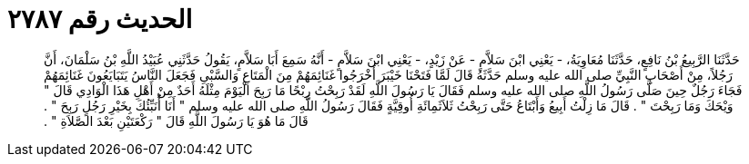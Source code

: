 
= الحديث رقم ٢٧٨٧

[quote.hadith]
حَدَّثَنَا الرَّبِيعُ بْنُ نَافِعٍ، حَدَّثَنَا مُعَاوِيَةُ، - يَعْنِي ابْنَ سَلاَّمٍ - عَنْ زَيْدٍ، - يَعْنِي ابْنَ سَلاَّمٍ - أَنَّهُ سَمِعَ أَبَا سَلاَّمٍ، يَقُولُ حَدَّثَنِي عُبَيْدُ اللَّهِ بْنُ سَلْمَانَ، أَنَّ رَجُلاً، مِنْ أَصْحَابِ النَّبِيِّ صلى الله عليه وسلم حَدَّثَهُ قَالَ لَمَّا فَتَحْنَا خَيْبَرَ أَخْرَجُوا غَنَائِمَهُمْ مِنَ الْمَتَاعِ وَالسَّبْىِ فَجَعَلَ النَّاسُ يَتَبَايَعُونَ غَنَائِمَهُمْ فَجَاءَ رَجُلٌ حِينَ صَلَّى رَسُولُ اللَّهِ صلى الله عليه وسلم فَقَالَ يَا رَسُولَ اللَّهِ لَقَدْ رَبِحْتُ رِبْحًا مَا رَبِحَ الْيَوْمَ مِثْلَهُ أَحَدٌ مِنْ أَهْلِ هَذَا الْوَادِي قَالَ ‏"‏ وَيْحَكَ وَمَا رَبِحْتَ ‏"‏ ‏.‏ قَالَ مَا زِلْتُ أَبِيعُ وَأَبْتَاعُ حَتَّى رَبِحْتُ ثَلاَثَمِائَةِ أُوقِيَّةٍ فَقَالَ رَسُولُ اللَّهِ صلى الله عليه وسلم ‏"‏ أَنَا أُنَبِّئُكَ بِخَيْرِ رَجُلٍ رَبِحَ ‏"‏ ‏.‏ قَالَ مَا هُوَ يَا رَسُولَ اللَّهِ قَالَ ‏"‏ رَكْعَتَيْنِ بَعْدَ الصَّلاَةِ ‏"‏ ‏.‏